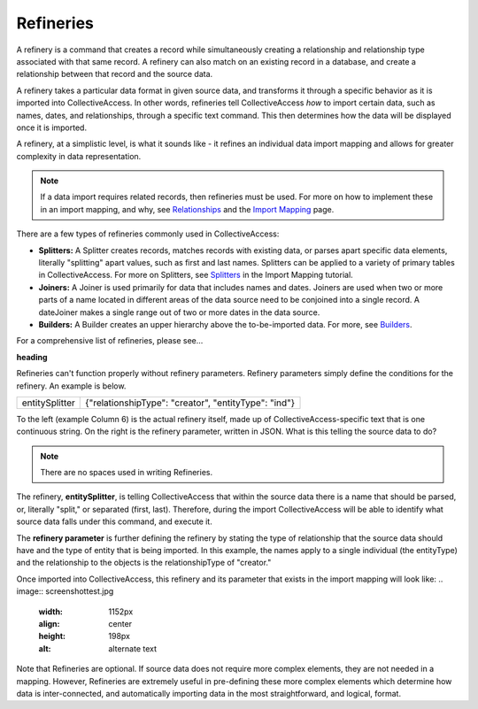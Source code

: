 **Refineries**
==============
A refinery is a command that creates a record while simultaneously creating a relationship and relationship type associated with that same record. A refinery can also match on an existing record in a database, and create a relationship between that record and the source data. 

A refinery takes a particular data format in given source data, and transforms it through a specific behavior as it is imported into CollectiveAccess. In other words, refineries tell CollectiveAccess *how* to import certain data, such as names, dates, and relationships, through a specific text command. This then determines how the data will be displayed once it is imported. 

A refinery, at a simplistic level, is what it sounds like - it refines an individual data import mapping and allows for greater complexity in data representation. 

.. note:: If a data import requires related records, then refineries must be used. For more on how to implement these in an import mapping, and why, see `Relationships <https://manual.collectiveaccess.org/dataModelling/relationships.html?highlight=relationships>`_ and the `Import Mapping <https://manual.collectiveaccess.org/import/mappings.html>`_ page. 

There are a few types of refineries commonly used in CollectiveAccess:

* **Splitters:** A Splitter creates records, matches records with existing data, or parses apart specific data elements, literally "splitting" apart values, such as first and last names. Splitters can be applied to a variety of primary tables in CollectiveAccess. For more on Splitters, see `Splitters <https://manual.collectiveaccess.org/import/mappings/splitters.html?highlight=refinery#refinery-options>`_ in the Import Mapping tutorial. 

* **Joiners:** A Joiner is used primarily for data that includes names and dates. Joiners are used when two or more parts of a name located in different areas of the data source need to be conjoined into a single record. A dateJoiner makes a single range out of two or more dates in the data source.

* **Builders:** A Builder creates an upper hierarchy above the to-be-imported data. For more, see `Builders <https://manual.collectiveaccess.org/import/mappings/builders.html>`_. 

For a comprehensive list of refineries, please see...

**heading**

Refineries can't function properly without refinery parameters. Refinery parameters simply define the conditions for the refinery. An example is below. 

+---------+---------+-----------+-----------------------------------------+
| entitySplitter    |{"relationshipType": "creator", "entityType": "ind"} |
+---------+---------+-----------+-----------------------------------------+
To the left (example Column 6) is the actual refinery itself, made up of CollectiveAccess-specific text that is one continuous string. On the right is the refinery parameter, written in JSON. What is this telling the source data to do? 

.. note:: There are no spaces used in writing Refineries. 

The refinery, **entitySplitter**, is telling CollectiveAccess that within the source data there is a name that should be parsed, or, literally "split," or separated (first, last). Therefore, during the import CollectiveAccess will be able to identify what source data falls under this command, and execute it.

The **refinery parameter** is further defining the refinery by stating the type of relationship that the source data should have and the type of entity that is being imported. In this example, the names apply to a single individual (the entityType) and the relationship to the objects is the relationshipType of "creator." 

Once imported into CollectiveAccess, this refinery and its parameter that exists in the import mapping will look like:
.. image:: screenshottest.jpg
    :width: 1152px
    :align: center
    :height: 198px
    :alt: alternate text

Note that Refineries are optional. If source data does not require more complex elements, they are not needed in a mapping. However, Refineries are extremely useful in pre-defining these more complex elements which determine how data is inter-connected, and automatically importing data in the most straightforward, and logical, format. 

